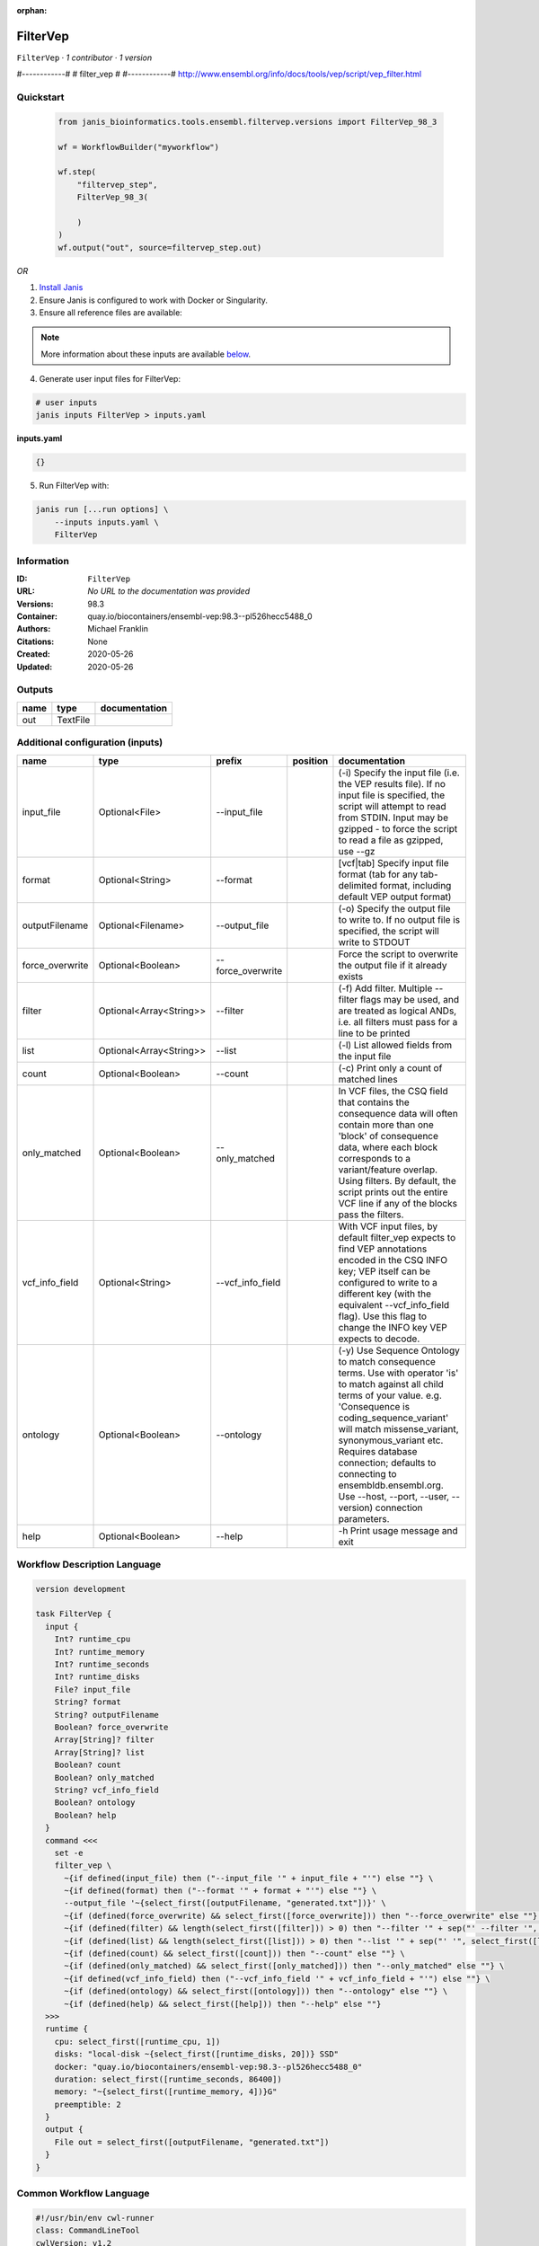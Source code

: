 :orphan:

FilterVep
=========

``FilterVep`` · *1 contributor · 1 version*

#------------#
# filter_vep #
#------------#
http://www.ensembl.org/info/docs/tools/vep/script/vep_filter.html



Quickstart
-----------

    .. code-block:: python

       from janis_bioinformatics.tools.ensembl.filtervep.versions import FilterVep_98_3

       wf = WorkflowBuilder("myworkflow")

       wf.step(
           "filtervep_step",
           FilterVep_98_3(

           )
       )
       wf.output("out", source=filtervep_step.out)
    

*OR*

1. `Install Janis </tutorials/tutorial0.html>`_

2. Ensure Janis is configured to work with Docker or Singularity.

3. Ensure all reference files are available:

.. note:: 

   More information about these inputs are available `below <#additional-configuration-inputs>`_.



4. Generate user input files for FilterVep:

.. code-block:: bash

   # user inputs
   janis inputs FilterVep > inputs.yaml



**inputs.yaml**

.. code-block:: yaml

       {}




5. Run FilterVep with:

.. code-block:: bash

   janis run [...run options] \
       --inputs inputs.yaml \
       FilterVep





Information
------------

:ID: ``FilterVep``
:URL: *No URL to the documentation was provided*
:Versions: 98.3
:Container: quay.io/biocontainers/ensembl-vep:98.3--pl526hecc5488_0
:Authors: Michael Franklin
:Citations: None
:Created: 2020-05-26
:Updated: 2020-05-26


Outputs
-----------

======  ========  ===============
name    type      documentation
======  ========  ===============
out     TextFile
======  ========  ===============


Additional configuration (inputs)
---------------------------------

===============  =======================  =================  ==========  =============================================================================================================================================================================================================================================================================================================================================================================
name             type                     prefix             position    documentation
===============  =======================  =================  ==========  =============================================================================================================================================================================================================================================================================================================================================================================
input_file       Optional<File>           --input_file                   (-i) Specify the input file (i.e. the VEP results file). If no input file is specified, the script will attempt to read from STDIN. Input may be gzipped - to force the script to read a file as gzipped, use --gz
format           Optional<String>         --format                       [vcf|tab] Specify input file format (tab for any tab-delimited format, including default VEP output format)
outputFilename   Optional<Filename>       --output_file                  (-o) Specify the output file to write to. If no output file is specified, the script will write to STDOUT
force_overwrite  Optional<Boolean>        --force_overwrite              Force the script to overwrite the output file if it already exists
filter           Optional<Array<String>>  --filter                       (-f) Add filter. Multiple --filter flags may be used, and are treated as logical ANDs, i.e. all filters must pass for a line to be printed
list             Optional<Array<String>>  --list                         (-l) List allowed fields from the input file
count            Optional<Boolean>        --count                        (-c) Print only a count of matched lines
only_matched     Optional<Boolean>        --only_matched                 In VCF files, the CSQ field that contains the consequence data will often contain more than  one 'block' of consequence data, where each block corresponds to a variant/feature overlap. Using  filters. By default, the script prints out the entire VCF line if any of the blocks pass the filters.
vcf_info_field   Optional<String>         --vcf_info_field               With VCF input files, by default filter_vep expects to find VEP annotations encoded in the CSQ INFO key; VEP itself can be configured to write to a different key (with the equivalent --vcf_info_field flag). Use this flag to change the INFO key VEP expects to decode.
ontology         Optional<Boolean>        --ontology                     (-y) Use Sequence Ontology to match consequence terms. Use with operator 'is' to match against all child terms of your value. e.g. 'Consequence is coding_sequence_variant' will match missense_variant, synonymous_variant etc. Requires database connection; defaults to connecting to ensembldb.ensembl.org. Use --host, --port, --user, --version) connection parameters.
help             Optional<Boolean>        --help                         -h Print usage message and exit
===============  =======================  =================  ==========  =============================================================================================================================================================================================================================================================================================================================================================================

Workflow Description Language
------------------------------

.. code-block:: text

   version development

   task FilterVep {
     input {
       Int? runtime_cpu
       Int? runtime_memory
       Int? runtime_seconds
       Int? runtime_disks
       File? input_file
       String? format
       String? outputFilename
       Boolean? force_overwrite
       Array[String]? filter
       Array[String]? list
       Boolean? count
       Boolean? only_matched
       String? vcf_info_field
       Boolean? ontology
       Boolean? help
     }
     command <<<
       set -e
       filter_vep \
         ~{if defined(input_file) then ("--input_file '" + input_file + "'") else ""} \
         ~{if defined(format) then ("--format '" + format + "'") else ""} \
         --output_file '~{select_first([outputFilename, "generated.txt"])}' \
         ~{if (defined(force_overwrite) && select_first([force_overwrite])) then "--force_overwrite" else ""} \
         ~{if (defined(filter) && length(select_first([filter])) > 0) then "--filter '" + sep("' --filter '", select_first([filter])) + "'" else ""} \
         ~{if (defined(list) && length(select_first([list])) > 0) then "--list '" + sep("' '", select_first([list])) + "'" else ""} \
         ~{if (defined(count) && select_first([count])) then "--count" else ""} \
         ~{if (defined(only_matched) && select_first([only_matched])) then "--only_matched" else ""} \
         ~{if defined(vcf_info_field) then ("--vcf_info_field '" + vcf_info_field + "'") else ""} \
         ~{if (defined(ontology) && select_first([ontology])) then "--ontology" else ""} \
         ~{if (defined(help) && select_first([help])) then "--help" else ""}
     >>>
     runtime {
       cpu: select_first([runtime_cpu, 1])
       disks: "local-disk ~{select_first([runtime_disks, 20])} SSD"
       docker: "quay.io/biocontainers/ensembl-vep:98.3--pl526hecc5488_0"
       duration: select_first([runtime_seconds, 86400])
       memory: "~{select_first([runtime_memory, 4])}G"
       preemptible: 2
     }
     output {
       File out = select_first([outputFilename, "generated.txt"])
     }
   }

Common Workflow Language
-------------------------

.. code-block:: text

   #!/usr/bin/env cwl-runner
   class: CommandLineTool
   cwlVersion: v1.2
   label: FilterVep
   doc: |
     #------------#
     # filter_vep #
     #------------#
     http://www.ensembl.org/info/docs/tools/vep/script/vep_filter.html

   requirements:
   - class: ShellCommandRequirement
   - class: InlineJavascriptRequirement
   - class: DockerRequirement
     dockerPull: quay.io/biocontainers/ensembl-vep:98.3--pl526hecc5488_0

   inputs:
   - id: input_file
     label: input_file
     doc: |-
       (-i) Specify the input file (i.e. the VEP results file). If no input file is specified, the script will attempt to read from STDIN. Input may be gzipped - to force the script to read a file as gzipped, use --gz
     type:
     - File
     - 'null'
     inputBinding:
       prefix: --input_file
       separate: true
   - id: format
     label: format
     doc: |-
       [vcf|tab] Specify input file format (tab for any tab-delimited format, including default VEP output format)
     type:
     - string
     - 'null'
     inputBinding:
       prefix: --format
       separate: true
   - id: outputFilename
     label: outputFilename
     doc: |-
       (-o) Specify the output file to write to. If no output file is specified, the script will write to STDOUT
     type:
     - string
     - 'null'
     default: generated.txt
     inputBinding:
       prefix: --output_file
       separate: true
   - id: force_overwrite
     label: force_overwrite
     doc: Force the script to overwrite the output file if it already exists
     type:
     - boolean
     - 'null'
     inputBinding:
       prefix: --force_overwrite
       separate: true
   - id: filter
     label: filter
     doc: |-
       (-f) Add filter. Multiple --filter flags may be used, and are treated as logical ANDs, i.e. all filters must pass for a line to be printed
     type:
     - type: array
       inputBinding:
         prefix: --filter
         separate: true
       items: string
     - 'null'
     inputBinding: {}
   - id: list
     label: list
     doc: (-l) List allowed fields from the input file
     type:
     - type: array
       items: string
     - 'null'
     inputBinding:
       prefix: --list
       separate: true
   - id: count
     label: count
     doc: (-c) Print only a count of matched lines
     type:
     - boolean
     - 'null'
     inputBinding:
       prefix: --count
       separate: true
   - id: only_matched
     label: only_matched
     doc: |-
       In VCF files, the CSQ field that contains the consequence data will often contain more than  one 'block' of consequence data, where each block corresponds to a variant/feature overlap. Using  filters. By default, the script prints out the entire VCF line if any of the blocks pass the filters.
     type:
     - boolean
     - 'null'
     inputBinding:
       prefix: --only_matched
       separate: true
   - id: vcf_info_field
     label: vcf_info_field
     doc: |-
       With VCF input files, by default filter_vep expects to find VEP annotations encoded in the CSQ INFO key; VEP itself can be configured to write to a different key (with the equivalent --vcf_info_field flag). Use this flag to change the INFO key VEP expects to decode.
     type:
     - string
     - 'null'
     inputBinding:
       prefix: --vcf_info_field
       separate: true
   - id: ontology
     label: ontology
     doc: |-
       (-y) Use Sequence Ontology to match consequence terms. Use with operator 'is' to match against all child terms of your value. e.g. 'Consequence is coding_sequence_variant' will match missense_variant, synonymous_variant etc. Requires database connection; defaults to connecting to ensembldb.ensembl.org. Use --host, --port, --user, --version) connection parameters.
     type:
     - boolean
     - 'null'
     inputBinding:
       prefix: --ontology
       separate: true
   - id: help
     label: help
     doc: -h Print usage message and exit
     type:
     - boolean
     - 'null'
     inputBinding:
       prefix: --help
       separate: true

   outputs:
   - id: out
     label: out
     type: File
     outputBinding:
       glob: generated.txt
       loadContents: false
   stdout: _stdout
   stderr: _stderr

   baseCommand:
   - filter_vep
   arguments: []

   hints:
   - class: ToolTimeLimit
     timelimit: |-
       $([inputs.runtime_seconds, 86400].filter(function (inner) { return inner != null })[0])
   id: FilterVep


